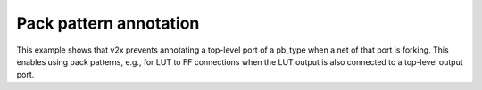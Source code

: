 Pack pattern annotation
+++++++++++++++++++++++

This example shows that v2x prevents annotating a top-level port of a pb_type 
when a net of that port is forking. This enables using pack patterns, 
e.g., for LUT to FF connections when the LUT output is also connected to 
a top-level output port. 

.. symbolator:: pack_pattern.sim.v

.. verilog-diagram:: pack_pattern.sim.v
   :type: netlistsvg
   :module: PACK_PATTERN

.. no-license::  pack_pattern.sim.v
   :language: verilog
   :caption: pack_pattern.sim.v

.. no-license:: pack_pattern.model.xml
   :language: xml
   :caption: pack_pattern.model.xml

.. no-license:: pack_pattern.pb_type.xml
   :language: xml
   :caption: pack_pattern.pb_type.xml
